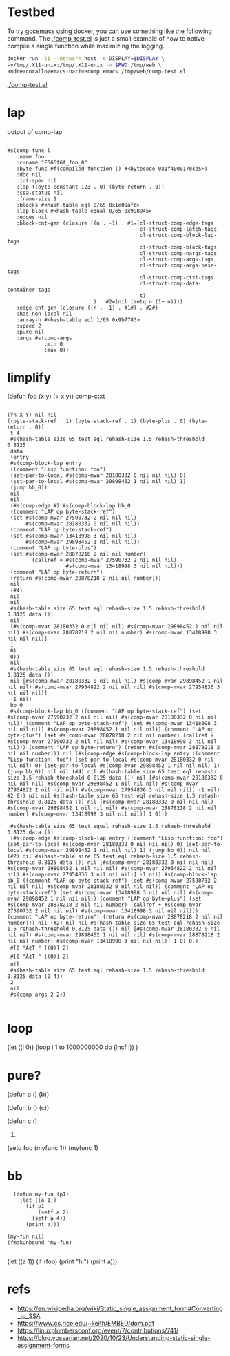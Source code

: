 
* Testbed

  To try gccemacs using docker, you can use something like the
  following command. The [[./comp-test.el]] is just a small example of how
  to native-compile a single function while maximizing the logging.

  #+begin_src bash
    docker run -ti --network host -e DISPLAY=$DISPLAY \
    -v/tmp/.X11-unix:/tmp/.X11-unix -v $PWD:/tmp/web \
    andreacorallo/emacs-nativecomp emacs /tmp/web/comp-test.el
  #+end_src

  [[./comp-test.el][./comp-test.el]]


* lap
  output of comp-lap
#+begin_src elisp

#s(comp-func-l
   :name foo
   :c-name "F666f6f_foo_0"
   :byte-func #f(compiled-function () #<bytecode 0x1f4000170cb5>)
   :doc nil
   :int-spec nil
   :lap ((byte-constant 123 . 0) (byte-return . 0))
   :ssa-status nil
   :frame-size 1
   :blocks #<hash-table eql 0/65 0x1e09afb>
   :lap-block #<hash-table equal 0/65 0x998945>
   :edges nil
   :block-cnt-gen (closure ((n . -1) . #1=(cl-struct-comp-edge-tags
                                           cl-struct-comp-latch-tags
                                           cl-struct-comp-block-lap-tags
                                           cl-struct-comp-block-tags
                                           cl-struct-comp-nargs-tags
                                           cl-struct-comp-args-tags
                                           cl-struct-comp-args-base-tags
                                           cl-struct-comp-ctxt-tags
                                           cl-struct-comp-data-container-tags
                                           t)
                            ) . #2=(nil (setq n (1+ n))))
   :edge-cnt-gen (closure ((n . -1) . #1#) . #2#)
   :has-non-local nil
   :array-h #<hash-table eql 1/65 0x9b7783>
   :speed 2
   :pure nil
   :args #s(comp-args
            :min 0
            :max 0))
#+end_src

* limplify
  (defun foo (x y) (+ x y))
  comp-ctxt
#+begin_src elisp

(fn X Y) nil nil
((byte-stack-ref . 1) (byte-stack-ref . 1) (byte-plus . 0) (byte-return . 0))
 t 4
 #s(hash-table size 65 test eql rehash-size 1.5 rehash-threshold 0.8125
 data
 (entry
 #s(comp-block-lap entry
 ((comment "Lisp function: foo")
 (set-par-to-local #s(comp-mvar 28180332 0 nil nil nil) 0)
 (set-par-to-local #s(comp-mvar 29898452 1 nil nil nil) 1)
 (jump bb_0))
 nil
 nil
 (#s(comp-edge #2 #s(comp-block-lap bb_0
 ((comment "LAP op byte-stack-ref")
 (set #s(comp-mvar 27590732 2 nil nil nil)
      #s(comp-mvar 28180332 0 nil nil nil))
 (comment "LAP op byte-stack-ref")
 (set #s(comp-mvar 13418998 3 nil nil nil)
      #s(comp-mvar 29898452 1 nil nil nil))
 (comment "LAP op byte-plus")
 (set #s(comp-mvar 28878218 2 nil nil number)
        (callref + #s(comp-mvar 27590732 2 nil nil nil)
                   #s(comp-mvar 13418998 3 nil nil nil)))
 (comment "LAP op byte-return")
 (return #s(comp-mvar 28878218 2 nil nil number)))
 nil
 (#4)
 nil
 nil
 #s(hash-table size 65 test eql rehash-size 1.5 rehash-threshold 0.8125 data ())
 nil
 [#s(comp-mvar 28180332 0 nil nil nil) #s(comp-mvar 29898452 1 nil nil nil) #s(comp-mvar 28878218 2 nil nil number) #s(comp-mvar 13418998 3 nil nil nil)]
 1
 0)
 0))
 nil
 #s(hash-table size 65 test eql rehash-size 1.5 rehash-threshold 0.8125 data ())
 nil [#s(comp-mvar 28180332 0 nil nil nil) #s(comp-mvar 29898452 1 nil nil nil) #s(comp-mvar 27954822 2 nil nil nil) #s(comp-mvar 27954836 3 nil nil nil)]
 -1 nil)
 bb_0
 #s(comp-block-lap bb_0 ((comment "LAP op byte-stack-ref") (set #s(comp-mvar 27590732 2 nil nil nil) #s(comp-mvar 28180332 0 nil nil nil)) (comment "LAP op byte-stack-ref") (set #s(comp-mvar 13418998 3 nil nil nil) #s(comp-mvar 29898452 1 nil nil nil)) (comment "LAP op byte-plus") (set #s(comp-mvar 28878218 2 nil nil number) (callref + #s(comp-mvar 27590732 2 nil nil nil) #s(comp-mvar 13418998 3 nil nil nil))) (comment "LAP op byte-return") (return #s(comp-mvar 28878218 2 nil nil number))) nil (#s(comp-edge #s(comp-block-lap entry ((comment "Lisp function: foo") (set-par-to-local #s(comp-mvar 28180332 0 nil nil nil) 0) (set-par-to-local #s(comp-mvar 29898452 1 nil nil nil) 1) (jump bb_0)) nil nil (#4) nil #s(hash-table size 65 test eql rehash-size 1.5 rehash-threshold 0.8125 data ()) nil [#s(comp-mvar 28180332 0 nil nil nil) #s(comp-mvar 29898452 1 nil nil nil) #s(comp-mvar 27954822 2 nil nil nil) #s(comp-mvar 27954836 3 nil nil nil)] -1 nil) #2 0)) nil nil #s(hash-table size 65 test eql rehash-size 1.5 rehash-threshold 0.8125 data ()) nil [#s(comp-mvar 28180332 0 nil nil nil) #s(comp-mvar 29898452 1 nil nil nil) #s(comp-mvar 28878218 2 nil nil number) #s(comp-mvar 13418998 3 nil nil nil)] 1 0)))

 #s(hash-table size 65 test equal rehash-size 1.5 rehash-threshold 0.8125 data ())
 (#s(comp-edge #s(comp-block-lap entry ((comment "Lisp function: foo") (set-par-to-local #s(comp-mvar 28180332 0 nil nil nil) 0) (set-par-to-local #s(comp-mvar 29898452 1 nil nil nil) 1) (jump bb_0)) nil nil (#2) nil #s(hash-table size 65 test eql rehash-size 1.5 rehash-threshold 0.8125 data ()) nil [#s(comp-mvar 28180332 0 nil nil nil) #s(comp-mvar 29898452 1 nil nil nil) #s(comp-mvar 27954822 2 nil nil nil) #s(comp-mvar 27954836 3 nil nil nil)] -1 nil) #s(comp-block-lap bb_0 ((comment "LAP op byte-stack-ref") (set #s(comp-mvar 27590732 2 nil nil nil) #s(comp-mvar 28180332 0 nil nil nil)) (comment "LAP op byte-stack-ref") (set #s(comp-mvar 13418998 3 nil nil nil) #s(comp-mvar 29898452 1 nil nil nil)) (comment "LAP op byte-plus") (set #s(comp-mvar 28878218 2 nil nil number) (callref + #s(comp-mvar 27590732 2 nil nil nil) #s(comp-mvar 13418998 3 nil nil nil))) (comment "LAP op byte-return") (return #s(comp-mvar 28878218 2 nil nil number))) nil (#2) nil nil #s(hash-table size 65 test eql rehash-size 1.5 rehash-threshold 0.8125 data ()) nil [#s(comp-mvar 28180332 0 nil nil nil) #s(comp-mvar 29898452 1 nil nil nil) #s(comp-mvar 28878218 2 nil nil number) #s(comp-mvar 13418998 3 nil nil nil)] 1 0) 0))
 #[0 "À¢T " [(0)] 2]
 #[0 "À¢T " [(0)] 2]
 nil
 #s(hash-table size 65 test eql rehash-size 1.5 rehash-threshold 0.8125 data (0 4))
 2
 nil
 #s(comp-args 2 2))

#+end_src

* loop

(let ((i 0))
(loop i 1 to 1000000000
      do (incf i))
)

* pure?
  (defun a ()
     (b))

  (defun b ()
     (c))

  (defun c ()
     1)

  (setq foo (myfunc 1))
  (myfunc 1)

* bb


  #+begin_src elisp
  (defun my-fun (p1)
    (let ((a 1))
      (if p1
          (setf a 2)
        (setf a 4))
      (print a)))

(my-fun nil)
(fmakunbound 'my-fun)

  #+end_src

  (let ((a 1))
    (if (foo)
      (print "hi")
      (print a)))

* refs
  - https://en.wikipedia.org/wiki/Static_single_assignment_form#Converting_to_SSA
  - https://www.cs.rice.edu/~keith/EMBED/dom.pdf
  - https://linuxplumbersconf.org/event/7/contributions/741/
  - https://blog.yossarian.net/2020/10/23/Understanding-static-single-assignment-forms
